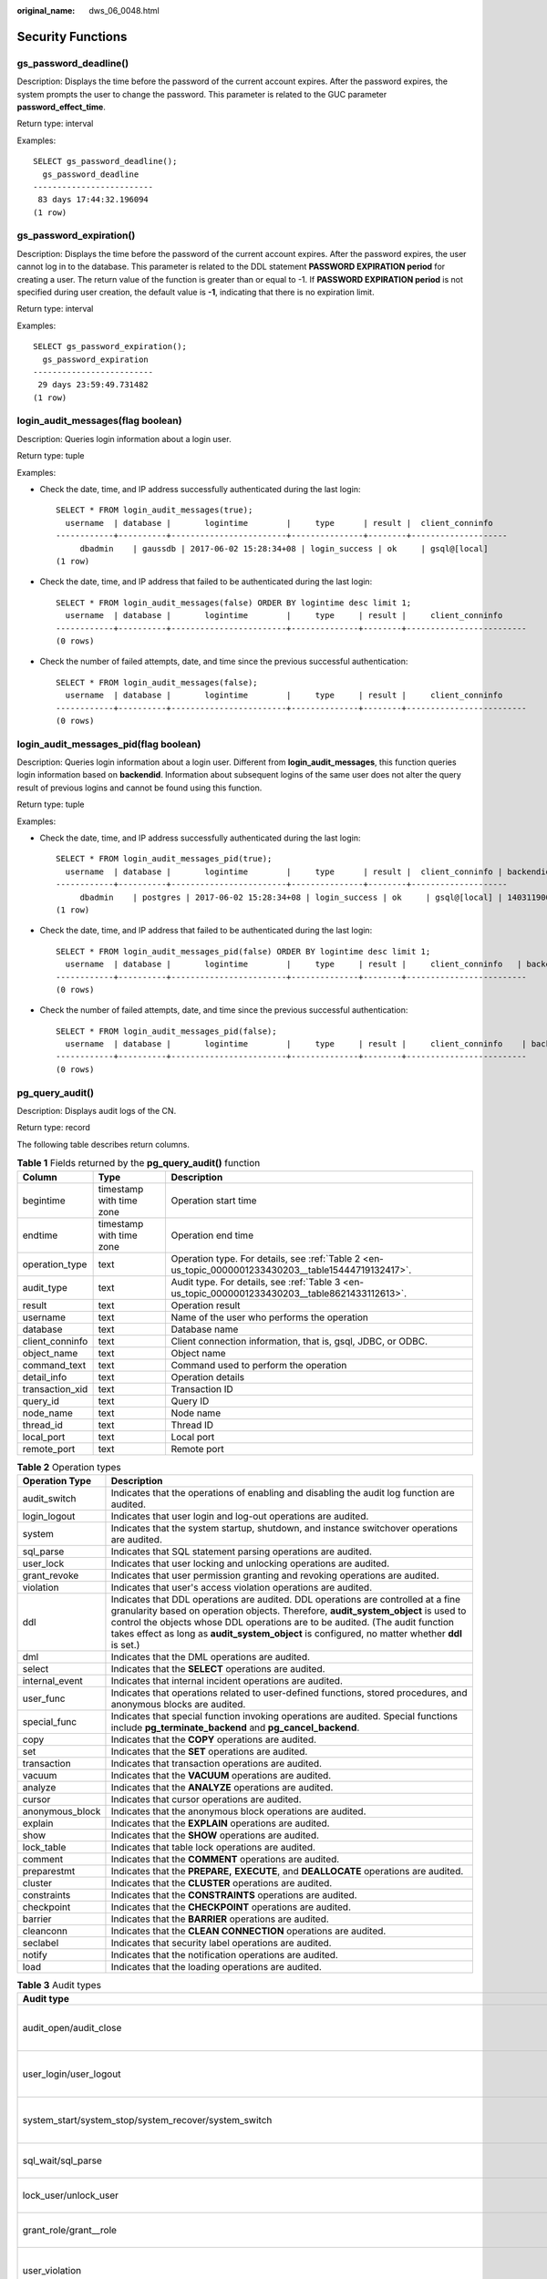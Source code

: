 :original_name: dws_06_0048.html

.. _dws_06_0048:

Security Functions
==================

gs_password_deadline()
----------------------

Description: Displays the time before the password of the current account expires. After the password expires, the system prompts the user to change the password. This parameter is related to the GUC parameter **password_effect_time**.

Return type: interval

Examples:

::

   SELECT gs_password_deadline();
     gs_password_deadline
   -------------------------
    83 days 17:44:32.196094
   (1 row)

gs_password_expiration()
------------------------

Description: Displays the time before the password of the current account expires. After the password expires, the user cannot log in to the database. This parameter is related to the DDL statement **PASSWORD EXPIRATION period** for creating a user. The return value of the function is greater than or equal to -1. If **PASSWORD EXPIRATION period** is not specified during user creation, the default value is **-1**, indicating that there is no expiration limit.

Return type: interval

Examples:

::

   SELECT gs_password_expiration();
     gs_password_expiration
   -------------------------
    29 days 23:59:49.731482
   (1 row)

login_audit_messages(flag boolean)
----------------------------------

Description: Queries login information about a login user.

Return type: tuple

Examples:

-  Check the date, time, and IP address successfully authenticated during the last login:

   ::

      SELECT * FROM login_audit_messages(true);
        username  | database |       logintime        |     type      | result |  client_conninfo
      ------------+----------+------------------------+---------------+--------+--------------------
           dbadmin    | gaussdb | 2017-06-02 15:28:34+08 | login_success | ok     | gsql@[local]
      (1 row)

-  Check the date, time, and IP address that failed to be authenticated during the last login:

   ::

      SELECT * FROM login_audit_messages(false) ORDER BY logintime desc limit 1;
        username  | database |       logintime        |     type     | result |     client_conninfo
      ------------+----------+------------------------+--------------+--------+-------------------------
      (0 rows)

-  Check the number of failed attempts, date, and time since the previous successful authentication:

   ::

      SELECT * FROM login_audit_messages(false);
        username  | database |       logintime        |     type     | result |     client_conninfo
      ------------+----------+------------------------+--------------+--------+-------------------------
      (0 rows)

login_audit_messages_pid(flag boolean)
--------------------------------------

Description: Queries login information about a login user. Different from **login_audit_messages**, this function queries login information based on **backendid**. Information about subsequent logins of the same user does not alter the query result of previous logins and cannot be found using this function.

Return type: tuple

Examples:

-  Check the date, time, and IP address successfully authenticated during the last login:

   ::

      SELECT * FROM login_audit_messages_pid(true);
        username  | database |       logintime        |     type      | result |  client_conninfo | backendid
      ------------+----------+------------------------+---------------+--------+--------------------
           dbadmin    | postgres | 2017-06-02 15:28:34+08 | login_success | ok     | gsql@[local] | 140311900702464
      (1 row)

-  Check the date, time, and IP address that failed to be authenticated during the last login:

   ::

      SELECT * FROM login_audit_messages_pid(false) ORDER BY logintime desc limit 1;
        username  | database |       logintime        |     type     | result |     client_conninfo   | backendid
      ------------+----------+------------------------+--------------+--------+-------------------------
      (0 rows)

-  Check the number of failed attempts, date, and time since the previous successful authentication:

   ::

      SELECT * FROM login_audit_messages_pid(false);
        username  | database |       logintime        |     type     | result |     client_conninfo    | backendid
      ------------+----------+------------------------+--------------+--------+-------------------------
      (0 rows)

.. _en-us_topic_0000001233430203__section149875462317:

pg_query_audit()
----------------

Description: Displays audit logs of the CN.

Return type: record

The following table describes return columns.

.. table:: **Table 1** Fields returned by the **pg_query_audit()** function

   +-----------------+--------------------------+------------------------------------------------------------------------------------------------------+
   | Column          | Type                     | Description                                                                                          |
   +=================+==========================+======================================================================================================+
   | begintime       | timestamp with time zone | Operation start time                                                                                 |
   +-----------------+--------------------------+------------------------------------------------------------------------------------------------------+
   | endtime         | timestamp with time zone | Operation end time                                                                                   |
   +-----------------+--------------------------+------------------------------------------------------------------------------------------------------+
   | operation_type  | text                     | Operation type. For details, see :ref:`Table 2 <en-us_topic_0000001233430203__table15444719132417>`. |
   +-----------------+--------------------------+------------------------------------------------------------------------------------------------------+
   | audit_type      | text                     | Audit type. For details, see :ref:`Table 3 <en-us_topic_0000001233430203__table8621433112613>`.      |
   +-----------------+--------------------------+------------------------------------------------------------------------------------------------------+
   | result          | text                     | Operation result                                                                                     |
   +-----------------+--------------------------+------------------------------------------------------------------------------------------------------+
   | username        | text                     | Name of the user who performs the operation                                                          |
   +-----------------+--------------------------+------------------------------------------------------------------------------------------------------+
   | database        | text                     | Database name                                                                                        |
   +-----------------+--------------------------+------------------------------------------------------------------------------------------------------+
   | client_conninfo | text                     | Client connection information, that is, gsql, JDBC, or ODBC.                                         |
   +-----------------+--------------------------+------------------------------------------------------------------------------------------------------+
   | object_name     | text                     | Object name                                                                                          |
   +-----------------+--------------------------+------------------------------------------------------------------------------------------------------+
   | command_text    | text                     | Command used to perform the operation                                                                |
   +-----------------+--------------------------+------------------------------------------------------------------------------------------------------+
   | detail_info     | text                     | Operation details                                                                                    |
   +-----------------+--------------------------+------------------------------------------------------------------------------------------------------+
   | transaction_xid | text                     | Transaction ID                                                                                       |
   +-----------------+--------------------------+------------------------------------------------------------------------------------------------------+
   | query_id        | text                     | Query ID                                                                                             |
   +-----------------+--------------------------+------------------------------------------------------------------------------------------------------+
   | node_name       | text                     | Node name                                                                                            |
   +-----------------+--------------------------+------------------------------------------------------------------------------------------------------+
   | thread_id       | text                     | Thread ID                                                                                            |
   +-----------------+--------------------------+------------------------------------------------------------------------------------------------------+
   | local_port      | text                     | Local port                                                                                           |
   +-----------------+--------------------------+------------------------------------------------------------------------------------------------------+
   | remote_port     | text                     | Remote port                                                                                          |
   +-----------------+--------------------------+------------------------------------------------------------------------------------------------------+

.. _en-us_topic_0000001233430203__table15444719132417:

.. table:: **Table 2** Operation types

   +-----------------+------------------------------------------------------------------------------------------------------------------------------------------------------------------------------------------------------------------------------------------------------------------------------------------------------------------------------------------------------------+
   | Operation Type  | Description                                                                                                                                                                                                                                                                                                                                                |
   +=================+============================================================================================================================================================================================================================================================================================================================================================+
   | audit_switch    | Indicates that the operations of enabling and disabling the audit log function are audited.                                                                                                                                                                                                                                                                |
   +-----------------+------------------------------------------------------------------------------------------------------------------------------------------------------------------------------------------------------------------------------------------------------------------------------------------------------------------------------------------------------------+
   | login_logout    | Indicates that user login and log-out operations are audited.                                                                                                                                                                                                                                                                                              |
   +-----------------+------------------------------------------------------------------------------------------------------------------------------------------------------------------------------------------------------------------------------------------------------------------------------------------------------------------------------------------------------------+
   | system          | Indicates that the system startup, shutdown, and instance switchover operations are audited.                                                                                                                                                                                                                                                               |
   +-----------------+------------------------------------------------------------------------------------------------------------------------------------------------------------------------------------------------------------------------------------------------------------------------------------------------------------------------------------------------------------+
   | sql_parse       | Indicates that SQL statement parsing operations are audited.                                                                                                                                                                                                                                                                                               |
   +-----------------+------------------------------------------------------------------------------------------------------------------------------------------------------------------------------------------------------------------------------------------------------------------------------------------------------------------------------------------------------------+
   | user_lock       | Indicates that user locking and unlocking operations are audited.                                                                                                                                                                                                                                                                                          |
   +-----------------+------------------------------------------------------------------------------------------------------------------------------------------------------------------------------------------------------------------------------------------------------------------------------------------------------------------------------------------------------------+
   | grant_revoke    | Indicates that user permission granting and revoking operations are audited.                                                                                                                                                                                                                                                                               |
   +-----------------+------------------------------------------------------------------------------------------------------------------------------------------------------------------------------------------------------------------------------------------------------------------------------------------------------------------------------------------------------------+
   | violation       | Indicates that user's access violation operations are audited.                                                                                                                                                                                                                                                                                             |
   +-----------------+------------------------------------------------------------------------------------------------------------------------------------------------------------------------------------------------------------------------------------------------------------------------------------------------------------------------------------------------------------+
   | ddl             | Indicates that DDL operations are audited. DDL operations are controlled at a fine granularity based on operation objects. Therefore, **audit_system_object** is used to control the objects whose DDL operations are to be audited. (The audit function takes effect as long as **audit_system_object** is configured, no matter whether **ddl** is set.) |
   +-----------------+------------------------------------------------------------------------------------------------------------------------------------------------------------------------------------------------------------------------------------------------------------------------------------------------------------------------------------------------------------+
   | dml             | Indicates that the DML operations are audited.                                                                                                                                                                                                                                                                                                             |
   +-----------------+------------------------------------------------------------------------------------------------------------------------------------------------------------------------------------------------------------------------------------------------------------------------------------------------------------------------------------------------------------+
   | select          | Indicates that the **SELECT** operations are audited.                                                                                                                                                                                                                                                                                                      |
   +-----------------+------------------------------------------------------------------------------------------------------------------------------------------------------------------------------------------------------------------------------------------------------------------------------------------------------------------------------------------------------------+
   | internal_event  | Indicates that internal incident operations are audited.                                                                                                                                                                                                                                                                                                   |
   +-----------------+------------------------------------------------------------------------------------------------------------------------------------------------------------------------------------------------------------------------------------------------------------------------------------------------------------------------------------------------------------+
   | user_func       | Indicates that operations related to user-defined functions, stored procedures, and anonymous blocks are audited.                                                                                                                                                                                                                                          |
   +-----------------+------------------------------------------------------------------------------------------------------------------------------------------------------------------------------------------------------------------------------------------------------------------------------------------------------------------------------------------------------------+
   | special_func    | Indicates that special function invoking operations are audited. Special functions include **pg_terminate_backend** and **pg_cancel_backend**.                                                                                                                                                                                                             |
   +-----------------+------------------------------------------------------------------------------------------------------------------------------------------------------------------------------------------------------------------------------------------------------------------------------------------------------------------------------------------------------------+
   | copy            | Indicates that the **COPY** operations are audited.                                                                                                                                                                                                                                                                                                        |
   +-----------------+------------------------------------------------------------------------------------------------------------------------------------------------------------------------------------------------------------------------------------------------------------------------------------------------------------------------------------------------------------+
   | set             | Indicates that the **SET** operations are audited.                                                                                                                                                                                                                                                                                                         |
   +-----------------+------------------------------------------------------------------------------------------------------------------------------------------------------------------------------------------------------------------------------------------------------------------------------------------------------------------------------------------------------------+
   | transaction     | Indicates that transaction operations are audited.                                                                                                                                                                                                                                                                                                         |
   +-----------------+------------------------------------------------------------------------------------------------------------------------------------------------------------------------------------------------------------------------------------------------------------------------------------------------------------------------------------------------------------+
   | vacuum          | Indicates that the **VACUUM** operations are audited.                                                                                                                                                                                                                                                                                                      |
   +-----------------+------------------------------------------------------------------------------------------------------------------------------------------------------------------------------------------------------------------------------------------------------------------------------------------------------------------------------------------------------------+
   | analyze         | Indicates that the **ANALYZE** operations are audited.                                                                                                                                                                                                                                                                                                     |
   +-----------------+------------------------------------------------------------------------------------------------------------------------------------------------------------------------------------------------------------------------------------------------------------------------------------------------------------------------------------------------------------+
   | cursor          | Indicates that cursor operations are audited.                                                                                                                                                                                                                                                                                                              |
   +-----------------+------------------------------------------------------------------------------------------------------------------------------------------------------------------------------------------------------------------------------------------------------------------------------------------------------------------------------------------------------------+
   | anonymous_block | Indicates that the anonymous block operations are audited.                                                                                                                                                                                                                                                                                                 |
   +-----------------+------------------------------------------------------------------------------------------------------------------------------------------------------------------------------------------------------------------------------------------------------------------------------------------------------------------------------------------------------------+
   | explain         | Indicates that the **EXPLAIN** operations are audited.                                                                                                                                                                                                                                                                                                     |
   +-----------------+------------------------------------------------------------------------------------------------------------------------------------------------------------------------------------------------------------------------------------------------------------------------------------------------------------------------------------------------------------+
   | show            | Indicates that the **SHOW** operations are audited.                                                                                                                                                                                                                                                                                                        |
   +-----------------+------------------------------------------------------------------------------------------------------------------------------------------------------------------------------------------------------------------------------------------------------------------------------------------------------------------------------------------------------------+
   | lock_table      | Indicates that table lock operations are audited.                                                                                                                                                                                                                                                                                                          |
   +-----------------+------------------------------------------------------------------------------------------------------------------------------------------------------------------------------------------------------------------------------------------------------------------------------------------------------------------------------------------------------------+
   | comment         | Indicates that the **COMMENT** operations are audited.                                                                                                                                                                                                                                                                                                     |
   +-----------------+------------------------------------------------------------------------------------------------------------------------------------------------------------------------------------------------------------------------------------------------------------------------------------------------------------------------------------------------------------+
   | preparestmt     | Indicates that the **PREPARE,** **EXECUTE**, and **DEALLOCATE** operations are audited.                                                                                                                                                                                                                                                                    |
   +-----------------+------------------------------------------------------------------------------------------------------------------------------------------------------------------------------------------------------------------------------------------------------------------------------------------------------------------------------------------------------------+
   | cluster         | Indicates that the **CLUSTER** operations are audited.                                                                                                                                                                                                                                                                                                     |
   +-----------------+------------------------------------------------------------------------------------------------------------------------------------------------------------------------------------------------------------------------------------------------------------------------------------------------------------------------------------------------------------+
   | constraints     | Indicates that the **CONSTRAINTS** operations are audited.                                                                                                                                                                                                                                                                                                 |
   +-----------------+------------------------------------------------------------------------------------------------------------------------------------------------------------------------------------------------------------------------------------------------------------------------------------------------------------------------------------------------------------+
   | checkpoint      | Indicates that the **CHECKPOINT** operations are audited.                                                                                                                                                                                                                                                                                                  |
   +-----------------+------------------------------------------------------------------------------------------------------------------------------------------------------------------------------------------------------------------------------------------------------------------------------------------------------------------------------------------------------------+
   | barrier         | Indicates that the **BARRIER** operations are audited.                                                                                                                                                                                                                                                                                                     |
   +-----------------+------------------------------------------------------------------------------------------------------------------------------------------------------------------------------------------------------------------------------------------------------------------------------------------------------------------------------------------------------------+
   | cleanconn       | Indicates that the **CLEAN CONNECTION** operations are audited.                                                                                                                                                                                                                                                                                            |
   +-----------------+------------------------------------------------------------------------------------------------------------------------------------------------------------------------------------------------------------------------------------------------------------------------------------------------------------------------------------------------------------+
   | seclabel        | Indicates that security label operations are audited.                                                                                                                                                                                                                                                                                                      |
   +-----------------+------------------------------------------------------------------------------------------------------------------------------------------------------------------------------------------------------------------------------------------------------------------------------------------------------------------------------------------------------------+
   | notify          | Indicates that the notification operations are audited.                                                                                                                                                                                                                                                                                                    |
   +-----------------+------------------------------------------------------------------------------------------------------------------------------------------------------------------------------------------------------------------------------------------------------------------------------------------------------------------------------------------------------------+
   | load            | Indicates that the loading operations are audited.                                                                                                                                                                                                                                                                                                         |
   +-----------------+------------------------------------------------------------------------------------------------------------------------------------------------------------------------------------------------------------------------------------------------------------------------------------------------------------------------------------------------------------+

.. _en-us_topic_0000001233430203__table8621433112613:

.. table:: **Table 3** Audit types

   +---------------------------------------------------------------------------------------------------------------------------------------------------+-----------------------------------------------------------------------------------------------------------------------------------------------------------------------------------------------------------------------------------------------------------------------------------------------------------------------------------------------------------------------+
   | Audit type                                                                                                                                        | Description                                                                                                                                                                                                                                                                                                                                                           |
   +===================================================================================================================================================+=======================================================================================================================================================================================================================================================================================================================================================================+
   | audit_open/audit_close                                                                                                                            | Indicates that the audit type is operations enabling or disabling audit logs.                                                                                                                                                                                                                                                                                         |
   +---------------------------------------------------------------------------------------------------------------------------------------------------+-----------------------------------------------------------------------------------------------------------------------------------------------------------------------------------------------------------------------------------------------------------------------------------------------------------------------------------------------------------------------+
   | user_login/user_logout                                                                                                                            | Indicates that the audit type is operations and users with successful login/logout.                                                                                                                                                                                                                                                                                   |
   +---------------------------------------------------------------------------------------------------------------------------------------------------+-----------------------------------------------------------------------------------------------------------------------------------------------------------------------------------------------------------------------------------------------------------------------------------------------------------------------------------------------------------------------+
   | system_start/system_stop/system_recover/system_switch                                                                                             | Indicates that the audit type is system startup, shutdown, and instance switchover.                                                                                                                                                                                                                                                                                   |
   +---------------------------------------------------------------------------------------------------------------------------------------------------+-----------------------------------------------------------------------------------------------------------------------------------------------------------------------------------------------------------------------------------------------------------------------------------------------------------------------------------------------------------------------+
   | sql_wait/sql_parse                                                                                                                                | Indicates that the audit type is SQL statement parsing.                                                                                                                                                                                                                                                                                                               |
   +---------------------------------------------------------------------------------------------------------------------------------------------------+-----------------------------------------------------------------------------------------------------------------------------------------------------------------------------------------------------------------------------------------------------------------------------------------------------------------------------------------------------------------------+
   | lock_user/unlock_user                                                                                                                             | Indicates that the audit type is successful user locking and unlocking.                                                                                                                                                                                                                                                                                               |
   +---------------------------------------------------------------------------------------------------------------------------------------------------+-----------------------------------------------------------------------------------------------------------------------------------------------------------------------------------------------------------------------------------------------------------------------------------------------------------------------------------------------------------------------+
   | grant_role/grant__role                                                                                                                            | Indicates that the audit type is user permission granting and revoking.                                                                                                                                                                                                                                                                                               |
   +---------------------------------------------------------------------------------------------------------------------------------------------------+-----------------------------------------------------------------------------------------------------------------------------------------------------------------------------------------------------------------------------------------------------------------------------------------------------------------------------------------------------------------------+
   | user_violation                                                                                                                                    | Indicates that the audit type is unauthorized user access operations.                                                                                                                                                                                                                                                                                                 |
   +---------------------------------------------------------------------------------------------------------------------------------------------------+-----------------------------------------------------------------------------------------------------------------------------------------------------------------------------------------------------------------------------------------------------------------------------------------------------------------------------------------------------------------------+
   | ddl\_\ *database_object*                                                                                                                          | Indicates that successful DDL operations are audited. DDL operations are controlled at a fine granularity based on operation objects. Therefore, **audit_system_object** is used to control the objects whose DDL operations are to be audited. (The audit function takes effect as long as **audit_system_object** is configured, no matter whether **ddl** is set.) |
   |                                                                                                                                                   |                                                                                                                                                                                                                                                                                                                                                                       |
   |                                                                                                                                                   | For example, **ddl_sequence** indicates that the audit type is sequence-related operations.                                                                                                                                                                                                                                                                           |
   +---------------------------------------------------------------------------------------------------------------------------------------------------+-----------------------------------------------------------------------------------------------------------------------------------------------------------------------------------------------------------------------------------------------------------------------------------------------------------------------------------------------------------------------+
   | dml_action_insert/dml_action_delete/dml_action_update/dml_action_merge/dml_action_select                                                          | Indicates that the audit type is DML operations such as **INSERT**, **DELETE**, **UPDATE**, and **MERGE**.                                                                                                                                                                                                                                                            |
   +---------------------------------------------------------------------------------------------------------------------------------------------------+-----------------------------------------------------------------------------------------------------------------------------------------------------------------------------------------------------------------------------------------------------------------------------------------------------------------------------------------------------------------------+
   | internal_event                                                                                                                                    | Indicates that the audit type is internal events.                                                                                                                                                                                                                                                                                                                     |
   +---------------------------------------------------------------------------------------------------------------------------------------------------+-----------------------------------------------------------------------------------------------------------------------------------------------------------------------------------------------------------------------------------------------------------------------------------------------------------------------------------------------------------------------+
   | user_func                                                                                                                                         | Indicates that the audit type is user-defined functions, stored procedures, or anonymous block operations.                                                                                                                                                                                                                                                            |
   +---------------------------------------------------------------------------------------------------------------------------------------------------+-----------------------------------------------------------------------------------------------------------------------------------------------------------------------------------------------------------------------------------------------------------------------------------------------------------------------------------------------------------------------+
   | special_func                                                                                                                                      | Indicates that the audit type is special function invocation. Special functions include **pg_terminate_backend** and **pg_cancel_backen**\ d.                                                                                                                                                                                                                         |
   +---------------------------------------------------------------------------------------------------------------------------------------------------+-----------------------------------------------------------------------------------------------------------------------------------------------------------------------------------------------------------------------------------------------------------------------------------------------------------------------------------------------------------------------+
   | copy_to/copy_from                                                                                                                                 | Indicates that the audit type is **COPY** operations.                                                                                                                                                                                                                                                                                                                 |
   +---------------------------------------------------------------------------------------------------------------------------------------------------+-----------------------------------------------------------------------------------------------------------------------------------------------------------------------------------------------------------------------------------------------------------------------------------------------------------------------------------------------------------------------+
   | set_parameter                                                                                                                                     | Indicates that the audit type is **SET** operations.                                                                                                                                                                                                                                                                                                                  |
   +---------------------------------------------------------------------------------------------------------------------------------------------------+-----------------------------------------------------------------------------------------------------------------------------------------------------------------------------------------------------------------------------------------------------------------------------------------------------------------------------------------------------------------------+
   | trans_begin/trans_commit/trans_prepare/trans_rollback_to/trans_release/trans_savepoint/trans_commit_prepare/trans_rollback_prepare/trans_rollback | Indicates that the audit type is transaction-related operations.                                                                                                                                                                                                                                                                                                      |
   +---------------------------------------------------------------------------------------------------------------------------------------------------+-----------------------------------------------------------------------------------------------------------------------------------------------------------------------------------------------------------------------------------------------------------------------------------------------------------------------------------------------------------------------+
   | vacuum/vacuum_full/vacuum_merge                                                                                                                   | Indicates that the audit type is **VACUUM** operations.                                                                                                                                                                                                                                                                                                               |
   +---------------------------------------------------------------------------------------------------------------------------------------------------+-----------------------------------------------------------------------------------------------------------------------------------------------------------------------------------------------------------------------------------------------------------------------------------------------------------------------------------------------------------------------+
   | analyze/analyze_verify                                                                                                                            | Indicates that the audit type is **ANALYZE** operations.                                                                                                                                                                                                                                                                                                              |
   +---------------------------------------------------------------------------------------------------------------------------------------------------+-----------------------------------------------------------------------------------------------------------------------------------------------------------------------------------------------------------------------------------------------------------------------------------------------------------------------------------------------------------------------+
   | cursor_declare/cursor_move/cursor_fetch/cursor_close                                                                                              | Indicates that the audit type is cursor-related operations.                                                                                                                                                                                                                                                                                                           |
   +---------------------------------------------------------------------------------------------------------------------------------------------------+-----------------------------------------------------------------------------------------------------------------------------------------------------------------------------------------------------------------------------------------------------------------------------------------------------------------------------------------------------------------------+
   | codeblock_execute                                                                                                                                 | Indicates that the audit type is anonymous blocks.                                                                                                                                                                                                                                                                                                                    |
   +---------------------------------------------------------------------------------------------------------------------------------------------------+-----------------------------------------------------------------------------------------------------------------------------------------------------------------------------------------------------------------------------------------------------------------------------------------------------------------------------------------------------------------------+
   | explain                                                                                                                                           | Indicates that the audit type is **EXPLAIN** operations.                                                                                                                                                                                                                                                                                                              |
   +---------------------------------------------------------------------------------------------------------------------------------------------------+-----------------------------------------------------------------------------------------------------------------------------------------------------------------------------------------------------------------------------------------------------------------------------------------------------------------------------------------------------------------------+
   | show                                                                                                                                              | Indicates that the audit type is **SHOW** operations.                                                                                                                                                                                                                                                                                                                 |
   +---------------------------------------------------------------------------------------------------------------------------------------------------+-----------------------------------------------------------------------------------------------------------------------------------------------------------------------------------------------------------------------------------------------------------------------------------------------------------------------------------------------------------------------+
   | lock_table                                                                                                                                        | Indicates that the audit type is table locking operations.                                                                                                                                                                                                                                                                                                            |
   +---------------------------------------------------------------------------------------------------------------------------------------------------+-----------------------------------------------------------------------------------------------------------------------------------------------------------------------------------------------------------------------------------------------------------------------------------------------------------------------------------------------------------------------+
   | comment                                                                                                                                           | Indicates that the audit type is **COMMENT** operations.                                                                                                                                                                                                                                                                                                              |
   +---------------------------------------------------------------------------------------------------------------------------------------------------+-----------------------------------------------------------------------------------------------------------------------------------------------------------------------------------------------------------------------------------------------------------------------------------------------------------------------------------------------------------------------+
   | prepare/execute/deallocate                                                                                                                        | Indicates that the audit type is **PREPARE**, **EXECUTE**, or **DEALLOCATE** operations.                                                                                                                                                                                                                                                                              |
   +---------------------------------------------------------------------------------------------------------------------------------------------------+-----------------------------------------------------------------------------------------------------------------------------------------------------------------------------------------------------------------------------------------------------------------------------------------------------------------------------------------------------------------------+
   | cluster                                                                                                                                           | Indicates that the audit type is **CLUSTER** operations.                                                                                                                                                                                                                                                                                                              |
   +---------------------------------------------------------------------------------------------------------------------------------------------------+-----------------------------------------------------------------------------------------------------------------------------------------------------------------------------------------------------------------------------------------------------------------------------------------------------------------------------------------------------------------------+
   | constraints                                                                                                                                       | Indicates that the audit type is **CONSTRAINTS** operations.                                                                                                                                                                                                                                                                                                          |
   +---------------------------------------------------------------------------------------------------------------------------------------------------+-----------------------------------------------------------------------------------------------------------------------------------------------------------------------------------------------------------------------------------------------------------------------------------------------------------------------------------------------------------------------+
   | checkpoint                                                                                                                                        | Indicates that the audit type is **CHECKPOINT** operations.                                                                                                                                                                                                                                                                                                           |
   +---------------------------------------------------------------------------------------------------------------------------------------------------+-----------------------------------------------------------------------------------------------------------------------------------------------------------------------------------------------------------------------------------------------------------------------------------------------------------------------------------------------------------------------+
   | barrier                                                                                                                                           | Indicates that the audit type is **BARRIER** operations.                                                                                                                                                                                                                                                                                                              |
   +---------------------------------------------------------------------------------------------------------------------------------------------------+-----------------------------------------------------------------------------------------------------------------------------------------------------------------------------------------------------------------------------------------------------------------------------------------------------------------------------------------------------------------------+
   | cleanconn                                                                                                                                         | Indicates that the audit type is **CLEAN CONNECTION** operations.                                                                                                                                                                                                                                                                                                     |
   +---------------------------------------------------------------------------------------------------------------------------------------------------+-----------------------------------------------------------------------------------------------------------------------------------------------------------------------------------------------------------------------------------------------------------------------------------------------------------------------------------------------------------------------+
   | seclabel                                                                                                                                          | Indicates that the audit type is security label operations.                                                                                                                                                                                                                                                                                                           |
   +---------------------------------------------------------------------------------------------------------------------------------------------------+-----------------------------------------------------------------------------------------------------------------------------------------------------------------------------------------------------------------------------------------------------------------------------------------------------------------------------------------------------------------------+
   | notify                                                                                                                                            | Indicates that the audit type is notification operations.                                                                                                                                                                                                                                                                                                             |
   +---------------------------------------------------------------------------------------------------------------------------------------------------+-----------------------------------------------------------------------------------------------------------------------------------------------------------------------------------------------------------------------------------------------------------------------------------------------------------------------------------------------------------------------+
   | load                                                                                                                                              | Indicates that the audit type is loading operations.                                                                                                                                                                                                                                                                                                                  |
   +---------------------------------------------------------------------------------------------------------------------------------------------------+-----------------------------------------------------------------------------------------------------------------------------------------------------------------------------------------------------------------------------------------------------------------------------------------------------------------------------------------------------------------------+

pgxc_query_audit()
------------------

Description: Displays audit logs of all CNs.

Return type: record

The return fields of this function are the same as those of the :ref:`pg_query_audit() <en-us_topic_0000001233430203__section149875462317>` function.

pg_delete_audit()
-----------------

| Description: Deletes audit logs in a specified period.
| Return type: void

.. note::

   For database security concerns, this function is unavailable. If you call it, the following message is displayed: "ERROR: For security purposes, it is not allowed to manually delete audit logs."

   ::

      SELECT * FROM pg_delete_audit('2023-01-10 17:00:00','2023-01-10 19:00:00');
      ERROR:  For security purposes, it is not allowed to manually delete audit logs
